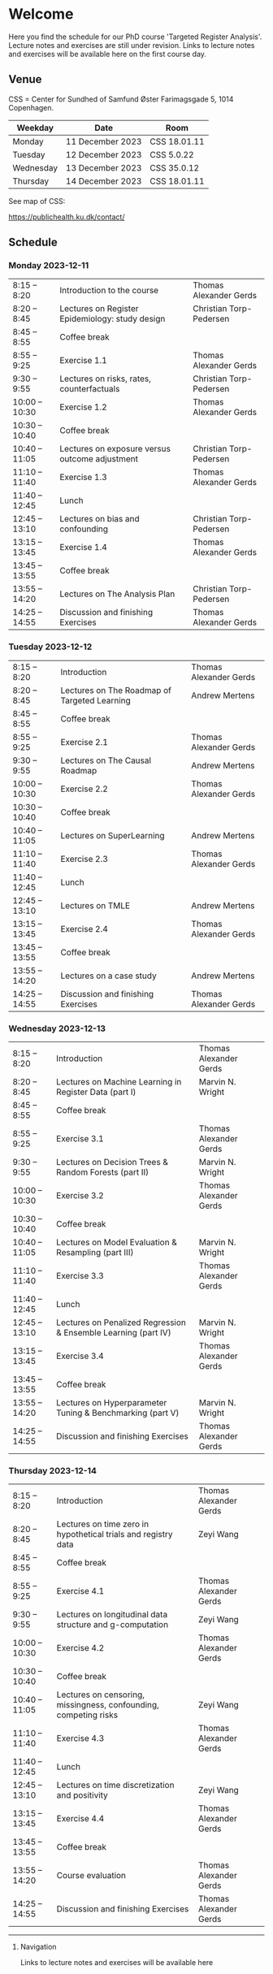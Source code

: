 * Welcome

Here you find the schedule for our PhD course 'Targeted Register
Analysis'. Lecture notes and exercises are still under revision. Links
to lecture notes and exercises will be available here on the first
course day.

** Venue

CSS = Center for Sundhed of Samfund
Øster Farimagsgade 5, 1014 Copenhagen.

| Weekday   | Date             | Room         |
|-----------+------------------+--------------|
| Monday    | 11 December 2023 | CSS 18.01.11 |
| Tuesday   | 12 December 2023 | CSS 5.0.22   |
| Wednesday | 13 December 2023 | CSS 35.0.12  |
| Thursday  | 14 December 2023 | CSS 18.01.11 |

See map of CSS:

https://publichealth.ku.dk/contact/

** Schedule

*** Monday 2023-12-11

|----------------+-------------------------------------------------+-------------------------|
| 8:15 -- 8:20   | Introduction to the course                      | Thomas Alexander Gerds  |
| 8:20 -- 8:45   | Lectures on Register Epidemiology: study design | Christian Torp-Pedersen |
| 8:45 -- 8:55   | Coffee break                                    |                         |
| 8:55 -- 9:25   | Exercise 1.1                                    | Thomas Alexander Gerds  |
| 9:30 -- 9:55   | Lectures on risks, rates, counterfactuals       | Christian Torp-Pedersen |
| 10:00 -- 10:30 | Exercise 1.2                                    | Thomas Alexander Gerds  |
| 10:30 -- 10:40 | Coffee break                                    |                         |
| 10:40 -- 11:05 | Lectures on exposure versus outcome adjustment  | Christian Torp-Pedersen |
| 11:10 -- 11:40 | Exercise 1.3                                    | Thomas Alexander Gerds  |
| 11:40 -- 12:45 | Lunch                                           |                         |
| 12:45 -- 13:10 | Lectures on bias and confounding                | Christian Torp-Pedersen |
| 13:15 -- 13:45 | Exercise 1.4                                    | Thomas Alexander Gerds  |
| 13:45 -- 13:55 | Coffee break                                    |                         |
| 13:55 -- 14:20 | Lectures on The Analysis Plan                   | Christian Torp-Pedersen |
| 14:25 -- 14:55 | Discussion and finishing Exercises              | Thomas Alexander Gerds  |


*** Tuesday 2023-12-12

|----------------+----------------------------------------------+------------------------|
| 8:15 -- 8:20   | Introduction                                 | Thomas Alexander Gerds |
| 8:20 -- 8:45   | Lectures on The Roadmap of Targeted Learning | Andrew Mertens         |
| 8:45 -- 8:55   | Coffee break                                 |                        |
| 8:55 -- 9:25   | Exercise 2.1                                 | Thomas Alexander Gerds |
| 9:30 -- 9:55   | Lectures on The Causal Roadmap               | Andrew Mertens         |
| 10:00 -- 10:30 | Exercise 2.2                                 | Thomas Alexander Gerds |
| 10:30 -- 10:40 | Coffee break                                 |                        |
| 10:40 -- 11:05 | Lectures on SuperLearning                    | Andrew Mertens         |
| 11:10 -- 11:40 | Exercise 2.3                                 | Thomas Alexander Gerds |
| 11:40 -- 12:45 | Lunch                                        |                        |
| 12:45 -- 13:10 | Lectures on TMLE                             | Andrew Mertens         |
| 13:15 -- 13:45 | Exercise 2.4                                 | Thomas Alexander Gerds |
| 13:45 -- 13:55 | Coffee break                                 |                        |
| 13:55 -- 14:20 | Lectures on a case study                     | Andrew Mertens         |
| 14:25 -- 14:55 | Discussion and finishing Exercises           | Thomas Alexander Gerds |


*** Wednesday 2023-12-13

|----------------+----------------------------------------------------------------+------------------------|
| 8:15 -- 8:20   | Introduction                                                   | Thomas Alexander Gerds |
| 8:20 -- 8:45   | Lectures on Machine Learning in Register Data (part I)         | Marvin N. Wright       |
| 8:45 -- 8:55   | Coffee break                                                   |                        |
| 8:55 -- 9:25   | Exercise 3.1                                                   | Thomas Alexander Gerds |
| 9:30 -- 9:55   | Lectures on Decision Trees & Random Forests (part II)          | Marvin N. Wright       |
| 10:00 -- 10:30 | Exercise 3.2                                                   | Thomas Alexander Gerds |
| 10:30 -- 10:40 | Coffee break                                                   |                        |
| 10:40 -- 11:05 | Lectures on Model Evaluation & Resampling (part III)           | Marvin N. Wright       |
| 11:10 -- 11:40 | Exercise 3.3                                                   | Thomas Alexander Gerds |
| 11:40 -- 12:45 | Lunch                                                          |                        |
| 12:45 -- 13:10 | Lectures on Penalized Regression & Ensemble Learning (part IV) | Marvin N. Wright       |
| 13:15 -- 13:45 | Exercise 3.4                                                   | Thomas Alexander Gerds |
| 13:45 -- 13:55 | Coffee break                                                   |                        |
| 13:55 -- 14:20 | Lectures on Hyperparameter Tuning & Benchmarking (part V)      | Marvin N. Wright       |
| 14:25 -- 14:55 | Discussion and finishing Exercises                             | Thomas Alexander Gerds |


*** Thursday 2023-12-14


|----------------+------------------------------------------------------------------+------------------------|
| 8:15 -- 8:20   | Introduction                                                     | Thomas Alexander Gerds |
| 8:20 -- 8:45   | Lectures on time zero in hypothetical trials and registry data   | Zeyi Wang              |
| 8:45 -- 8:55   | Coffee break                                                     |                        |
| 8:55 -- 9:25   | Exercise 4.1                                                     | Thomas Alexander Gerds |
| 9:30 -- 9:55   | Lectures on longitudinal data structure and g-computation        | Zeyi Wang              |
| 10:00 -- 10:30 | Exercise 4.2                                                     | Thomas Alexander Gerds |
| 10:30 -- 10:40 | Coffee break                                                     |                        |
| 10:40 -- 11:05 | Lectures on censoring, missingness, confounding, competing risks | Zeyi Wang              |
| 11:10 -- 11:40 | Exercise 4.3                                                     | Thomas Alexander Gerds |
| 11:40 -- 12:45 | Lunch                                                            |                        |
| 12:45 -- 13:10 | Lectures on time discretization and positivity                   | Zeyi Wang              |
| 13:15 -- 13:45 | Exercise 4.4                                                     | Thomas Alexander Gerds |
| 13:45 -- 13:55 | Coffee break                                                     |                        |
| 13:55 -- 14:20 | Course evaluation                                                | Thomas Alexander Gerds |
| 14:25 -- 14:55 | Discussion and finishing Exercises                               | Thomas Alexander Gerds |

# Footer:
------------------------------------------------------------------------------------------------------

**** Navigation

Links to lecture notes and exercises will be available here
